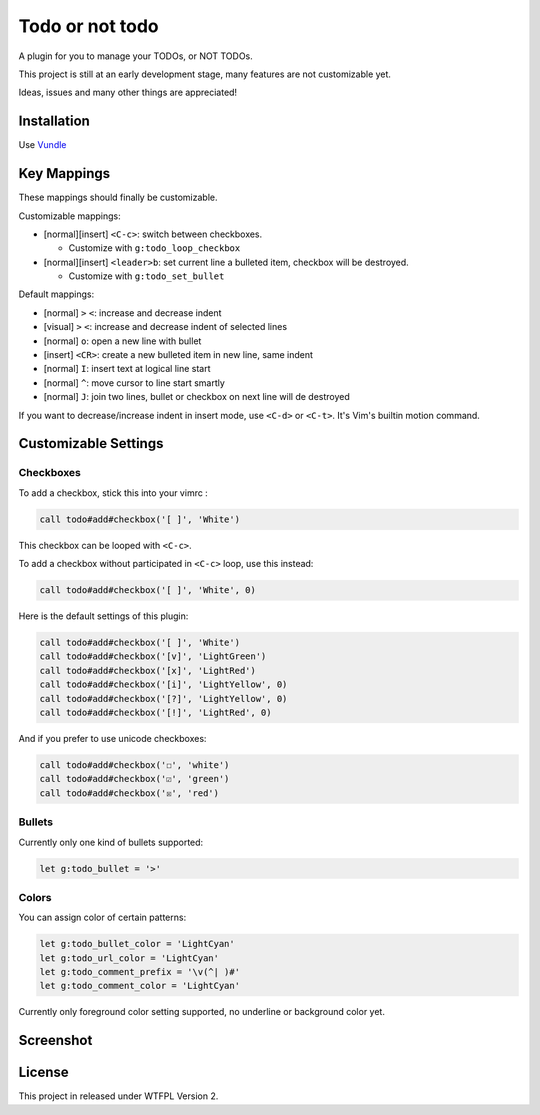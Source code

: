 ================
Todo or not todo
================

A plugin for you to manage your TODOs, or NOT TODOs.

This project is still at an early development stage, many features are not customizable yet.

Ideas, issues and many other things are appreciated!

Installation
------------

Use Vundle_

..  _Vundle: https://github.com/VundleVim/Vundle.vim

Key Mappings
------------

These mappings should finally be customizable.

Customizable mappings:

* [normal][insert] ``<C-c>``: switch between checkboxes.

  - Customize with ``g:todo_loop_checkbox``

* [normal][insert] ``<leader>b``: set current line a bulleted item, checkbox will be destroyed.

  - Customize with ``g:todo_set_bullet``

Default mappings:

* [normal] ``>`` ``<``: increase and decrease indent
* [visual] ``>`` ``<``: increase and decrease indent of selected lines
* [normal] ``o``: open a new line with bullet
* [insert] ``<CR>``: create a new bulleted item in new line, same indent
* [normal] ``I``: insert text at logical line start
* [normal] ``^``: move cursor to line start smartly
* [normal] ``J``: join two lines, bullet or checkbox on next line will de destroyed

If you want to decrease/increase indent in insert mode, use ``<C-d>`` or ``<C-t>``.  It's Vim's builtin motion command.

Customizable Settings
---------------------

Checkboxes
~~~~~~~~~~

To add a checkbox, stick this into your vimrc :

..  code-block:: vim

    call todo#add#checkbox('[ ]', 'White')

This checkbox can be looped with ``<C-c>``.

To add a checkbox without participated in ``<C-c>`` loop, use this instead:

..  code-block:: vim

    call todo#add#checkbox('[ ]', 'White', 0)

Here is the default settings of this plugin:

..  code-block:: vim

    call todo#add#checkbox('[ ]', 'White')
    call todo#add#checkbox('[v]', 'LightGreen')
    call todo#add#checkbox('[x]', 'LightRed')
    call todo#add#checkbox('[i]', 'LightYellow', 0)
    call todo#add#checkbox('[?]', 'LightYellow', 0)
    call todo#add#checkbox('[!]', 'LightRed', 0)

And if you prefer to use unicode checkboxes:

..  code-block:: vim

    call todo#add#checkbox('☐', 'white')
    call todo#add#checkbox('☑', 'green')
    call todo#add#checkbox('☒', 'red')

Bullets
~~~~~~~

Currently only one kind of bullets supported:

..  code-block:: vim

    let g:todo_bullet = '>'

Colors
~~~~~~

You can assign color of certain patterns:

..  code-block:: vim

    let g:todo_bullet_color = 'LightCyan'
    let g:todo_url_color = 'LightCyan'
    let g:todo_comment_prefix = '\v(^| )#'
    let g:todo_comment_color = 'LightCyan'

Currently only foreground color setting supported, no underline or background color yet.

Screenshot
----------

..  image:: screenshot.png

License
-------

This project in released under WTFPL Version 2.
